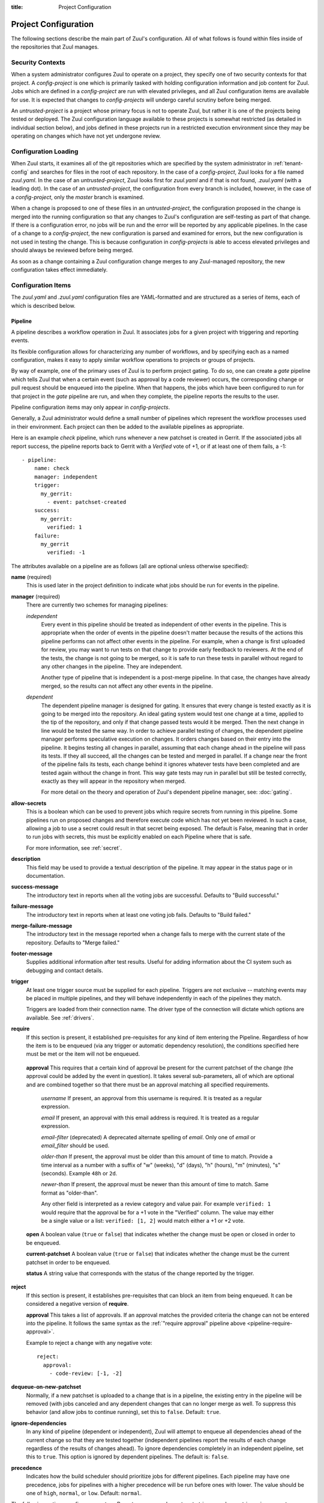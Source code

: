 :title: Project Configuration

.. _project-config:

Project Configuration
=====================

The following sections describe the main part of Zuul's configuration.
All of what follows is found within files inside of the repositories
that Zuul manages.

Security Contexts
-----------------

When a system administrator configures Zuul to operate on a project,
they specify one of two security contexts for that project.  A
*config-project* is one which is primarily tasked with holding
configuration information and job content for Zuul.  Jobs which are
defined in a *config-project* are run with elevated privileges, and
all Zuul configuration items are available for use.  It is expected
that changes to *config-projects* will undergo careful scrutiny before
being merged.

An *untrusted-project* is a project whose primary focus is not to
operate Zuul, but rather it is one of the projects being tested or
deployed.  The Zuul configuration language available to these projects
is somewhat restricted (as detailed in individual section below), and
jobs defined in these projects run in a restricted execution
environment since they may be operating on changes which have not yet
undergone review.

Configuration Loading
---------------------

When Zuul starts, it examines all of the git repositories which are
specified by the system administrator in :ref:`tenant-config` and searches
for files in the root of each repository.  In the case of a
*config-project*, Zuul looks for a file named `zuul.yaml`.  In the
case of an *untrusted-project*, Zuul looks first for `zuul.yaml` and
if that is not found, `.zuul.yaml` (with a leading dot).  In the case
of an *untrusted-project*, the configuration from every branch is
included, however, in the case of a *config-project*, only the
`master` branch is examined.

When a change is proposed to one of these files in an
*untrusted-project*, the configuration proposed in the change is
merged into the running configuration so that any changes to Zuul's
configuration are self-testing as part of that change.  If there is a
configuration error, no jobs will be run and the error will be
reported by any applicable pipelines.  In the case of a change to a
*config-project*, the new configuration is parsed and examined for
errors, but the new configuration is not used in testing the change.
This is because configuration in *config-projects* is able to access
elevated privileges and should always be reviewed before being merged.

As soon as a change containing a Zuul configuration change merges to
any Zuul-managed repository, the new configuration takes effect
immediately.

Configuration Items
-------------------

The `zuul.yaml` and `.zuul.yaml` configuration files are
YAML-formatted and are structured as a series of items, each of which
is described below.

.. _pipeline:

Pipeline
~~~~~~~~

A pipeline describes a workflow operation in Zuul.  It associates jobs
for a given project with triggering and reporting events.

Its flexible configuration allows for characterizing any number of
workflows, and by specifying each as a named configuration, makes it
easy to apply similar workflow operations to projects or groups of
projects.

By way of example, one of the primary uses of Zuul is to perform
project gating.  To do so, one can create a *gate* pipeline which
tells Zuul that when a certain event (such as approval by a code
reviewer) occurs, the corresponding change or pull request should be
enqueued into the pipeline.  When that happens, the jobs which have
been configured to run for that project in the *gate* pipeline are
run, and when they complete, the pipeline reports the results to the
user.

Pipeline configuration items may only appear in *config-projects*.

Generally, a Zuul administrator would define a small number of
pipelines which represent the workflow processes used in their
environment.  Each project can then be added to the available
pipelines as appropriate.

Here is an example *check* pipeline, which runs whenever a new
patchset is created in Gerrit.  If the associated jobs all report
success, the pipeline reports back to Gerrit with a *Verified* vote of
+1, or if at least one of them fails, a -1::

  - pipeline:
      name: check
      manager: independent
      trigger:
        my_gerrit:
          - event: patchset-created
      success:
        my_gerrit:
          verified: 1
      failure:
        my_gerrit
          verified: -1

.. TODO: See TODO for more annotated examples of common pipeline configurations.

The attributes available on a pipeline are as follows (all are
optional unless otherwise specified):

**name** (required)
  This is used later in the project definition to indicate what jobs
  should be run for events in the pipeline.

**manager** (required)
  There are currently two schemes for managing pipelines:

  .. _independent_pipeline_manager:

  *independent*
    Every event in this pipeline should be treated as independent of
    other events in the pipeline.  This is appropriate when the order of
    events in the pipeline doesn't matter because the results of the
    actions this pipeline performs can not affect other events in the
    pipeline.  For example, when a change is first uploaded for review,
    you may want to run tests on that change to provide early feedback
    to reviewers.  At the end of the tests, the change is not going to
    be merged, so it is safe to run these tests in parallel without
    regard to any other changes in the pipeline.  They are independent.

    Another type of pipeline that is independent is a post-merge
    pipeline. In that case, the changes have already merged, so the
    results can not affect any other events in the pipeline.

  .. _dependent_pipeline_manager:

  *dependent*
    The dependent pipeline manager is designed for gating.  It ensures
    that every change is tested exactly as it is going to be merged
    into the repository.  An ideal gating system would test one change
    at a time, applied to the tip of the repository, and only if that
    change passed tests would it be merged.  Then the next change in
    line would be tested the same way.  In order to achieve parallel
    testing of changes, the dependent pipeline manager performs
    speculative execution on changes.  It orders changes based on
    their entry into the pipeline.  It begins testing all changes in
    parallel, assuming that each change ahead in the pipeline will pass
    its tests.  If they all succeed, all the changes can be tested and
    merged in parallel.  If a change near the front of the pipeline
    fails its tests, each change behind it ignores whatever tests have
    been completed and are tested again without the change in front.
    This way gate tests may run in parallel but still be tested
    correctly, exactly as they will appear in the repository when
    merged.

    For more detail on the theory and operation of Zuul's dependent
    pipeline manager, see: :doc:`gating`.

**allow-secrets**
  This is a boolean which can be used to prevent jobs which require
  secrets from running in this pipeline.  Some pipelines run on
  proposed changes and therefore execute code which has not yet been
  reviewed.  In such a case, allowing a job to use a secret could
  result in that secret being exposed.  The default is False, meaning
  that in order to run jobs with secrets, this must be explicitly
  enabled on each Pipeline where that is safe.

  For more information, see :ref:`secret`.

**description**
  This field may be used to provide a textual description of the
  pipeline.  It may appear in the status page or in documentation.

**success-message**
  The introductory text in reports when all the voting jobs are
  successful.  Defaults to "Build successful."

**failure-message**
  The introductory text in reports when at least one voting job fails.
  Defaults to "Build failed."

**merge-failure-message**
  The introductory text in the message reported when a change fails to
  merge with the current state of the repository.  Defaults to "Merge
  failed."

**footer-message**
  Supplies additional information after test results.  Useful for
  adding information about the CI system such as debugging and contact
  details.

**trigger**
  At least one trigger source must be supplied for each pipeline.
  Triggers are not exclusive -- matching events may be placed in
  multiple pipelines, and they will behave independently in each of
  the pipelines they match.

  Triggers are loaded from their connection name. The driver type of
  the connection will dictate which options are available.
  See :ref:`drivers`.

**require**
  If this section is present, it established pre-requisites for any
  kind of item entering the Pipeline.  Regardless of how the item is
  to be enqueued (via any trigger or automatic dependency resolution),
  the conditions specified here must be met or the item will not be
  enqueued.

.. _pipeline-require-approval:

  **approval**
  This requires that a certain kind of approval be present for the
  current patchset of the change (the approval could be added by the
  event in question).  It takes several sub-parameters, all of which
  are optional and are combined together so that there must be an
  approval matching all specified requirements.

    *username*
    If present, an approval from this username is required.  It is
    treated as a regular expression.

    *email*
    If present, an approval with this email address is required.  It
    is treated as a regular expression.

    *email-filter* (deprecated)
    A deprecated alternate spelling of *email*.  Only one of *email* or
    *email_filter* should be used.

    *older-than*
    If present, the approval must be older than this amount of time
    to match.  Provide a time interval as a number with a suffix of
    "w" (weeks), "d" (days), "h" (hours), "m" (minutes), "s"
    (seconds).  Example ``48h`` or ``2d``.

    *newer-than*
    If present, the approval must be newer than this amount of time
    to match.  Same format as "older-than".

    Any other field is interpreted as a review category and value
    pair.  For example ``verified: 1`` would require that the approval
    be for a +1 vote in the "Verified" column.  The value may either
    be a single value or a list: ``verified: [1, 2]`` would match
    either a +1 or +2 vote.

  **open**
  A boolean value (``true`` or ``false``) that indicates whether the change
  must be open or closed in order to be enqueued.

  **current-patchset**
  A boolean value (``true`` or ``false``) that indicates whether the change
  must be the current patchset in order to be enqueued.

  **status**
  A string value that corresponds with the status of the change
  reported by the trigger.

**reject**
  If this section is present, it establishes pre-requisites that can
  block an item from being enqueued. It can be considered a negative
  version of **require**.

  **approval**
  This takes a list of approvals. If an approval matches the provided
  criteria the change can not be entered into the pipeline. It follows
  the same syntax as the :ref:`"require approval" pipeline above
  <pipeline-require-approval>`.

  Example to reject a change with any negative vote::

    reject:
      approval:
        - code-review: [-1, -2]

**dequeue-on-new-patchset**
  Normally, if a new patchset is uploaded to a change that is in a
  pipeline, the existing entry in the pipeline will be removed (with
  jobs canceled and any dependent changes that can no longer merge as
  well.  To suppress this behavior (and allow jobs to continue
  running), set this to ``false``.  Default: ``true``.

**ignore-dependencies**
  In any kind of pipeline (dependent or independent), Zuul will
  attempt to enqueue all dependencies ahead of the current change so
  that they are tested together (independent pipelines report the
  results of each change regardless of the results of changes ahead).
  To ignore dependencies completely in an independent pipeline, set
  this to ``true``.  This option is ignored by dependent pipelines.
  The default is: ``false``.

**precedence**
  Indicates how the build scheduler should prioritize jobs for
  different pipelines.  Each pipeline may have one precedence, jobs
  for pipelines with a higher precedence will be run before ones with
  lower.  The value should be one of ``high``, ``normal``, or ``low``.
  Default: ``normal``.

The following options configure *reporters*.  Reporters are
complementary to triggers; where a trigger is an event on a connection
which causes Zuul to enqueue an item, a reporter is the action
performed on a connection when an item is dequeued after its jobs
complete.  The actual syntax for a reporter is defined by the driver
which implements it.  See :ref:`drivers` for more information.

**success**
  Describes where Zuul should report to if all the jobs complete
  successfully.  This section is optional; if it is omitted, Zuul will
  run jobs and do nothing on success -- it will not report at all.  If
  the section is present, the listed reporters will be asked to report
  on the jobs.  The reporters are listed by their connection name. The
  options available depend on the driver for the supplied connection.

**failure**
  These reporters describe what Zuul should do if at least one job
  fails.

**merge-failure**
  These reporters describe what Zuul should do if it is unable to
  merge in the patchset. If no merge-failure reporters are listed then
  the ``failure`` reporters will be used to notify of unsuccessful
  merges.

**start**
  These reporters describe what Zuul should do when a change is added
  to the pipeline.  This can be used, for example, to reset a
  previously reported result.

**disabled**
  These reporters describe what Zuul should do when a pipeline is
  disabled.  See ``disable-after-consecutive-failures``.

The following options can be used to alter Zuul's behavior to mitigate
situations in which jobs are failing frequently (perhaps due to a
problem with an external dependency, or unusually high
non-deterministic test failures).

**disable-after-consecutive-failures**
  If set, a pipeline can enter a ''disabled'' state if too many changes
  in a row fail. When this value is exceeded the pipeline will stop
  reporting to any of the ``success``, ``failure`` or ``merge-failure``
  reporters and instead only report to the ``disabled`` reporters.
  (No ``start`` reports are made when a pipeline is disabled).

**window**
  Dependent pipeline managers only. Zuul can rate limit dependent
  pipelines in a manner similar to TCP flow control.  Jobs are only
  started for items in the queue if they are within the actionable
  window for the pipeline. The initial length of this window is
  configurable with this value. The value given should be a positive
  integer value. A value of ``0`` disables rate limiting on the
  DependentPipelineManager.  Default: ``20``.

**window-floor**
  Dependent pipeline managers only. This is the minimum value for the
  window described above. Should be a positive non zero integer value.
  Default: ``3``.

**window-increase-type**
  Dependent pipeline managers only. This value describes how the window
  should grow when changes are successfully merged by zuul. A value of
  ``linear`` indicates that ``window-increase-factor`` should be added
  to the previous window value. A value of ``exponential`` indicates
  that ``window-increase-factor`` should be multiplied against the
  previous window value and the result will become the window size.
  Default: ``linear``.

**window-increase-factor**
  Dependent pipeline managers only. The value to be added or multiplied
  against the previous window value to determine the new window after
  successful change merges.
  Default: ``1``.

**window-decrease-type**
  Dependent pipeline managers only. This value describes how the window
  should shrink when changes are not able to be merged by Zuul. A value
  of ``linear`` indicates that ``window-decrease-factor`` should be
  subtracted from the previous window value. A value of ``exponential``
  indicates that ``window-decrease-factor`` should be divided against
  the previous window value and the result will become the window size.
  Default: ``exponential``.

**window-decrease-factor**
  Dependent pipline managers only. The value to be subtracted or divided
  against the previous window value to determine the new window after
  unsuccessful change merges.
  Default: ``2``.


.. _job:

Job
~~~

A job is a unit of work performed by Zuul on an item enqueued into a
pipeline.  Items may run any number of jobs (which may depend on each
other).  Each job is an invocation of an Ansible playbook with a
specific inventory of hosts.  The actual tasks that are run by the job
appear in the playbook for that job while the attributes that appear in the
Zuul configuration specify information about when, where, and how the
job should be run.

Jobs in Zuul support inheritance.  Any job may specify a single parent
job, and any attributes not set on the child job are collected from
the parent job.  In this way, a configuration structure may be built
starting with very basic jobs which describe characteristics that all
jobs on the system should have, progressing through stages of
specialization before arriving at a particular job.  A job may inherit
from any other job in any project (however, if the other job is marked
as `final`, some attributes may not be overidden).

Jobs also support a concept called variance.  The first time a job
definition appears is called the reference definition of the job.
Subsequent job definitions with the same name are called variants.
These may have different selection criteria which indicate to Zuul
that, for instance, the job should behave differently on a different
git branch.  Unlike inheritance, all job variants must be defined in
the same project.

When Zuul decides to run a job, it performs a process known as
freezing the job.  Because any number of job variants may be
applicable, Zuul collects all of the matching variants and applies
them in the order they appeared in the configuration.  The resulting
frozen job is built from attributes gathered from all of the
matching variants.  In this way, exactly what is run is dependent on
the pipeline, project, branch, and content of the item.

In addition to the job's main playbook, each job may specify one or
more pre- and post-playbooks.  These are run, in order, before and
after (respectively) the main playbook.  They may be used to set up
and tear down resources needed by the main playbook.  When combined
with inheritance, they provide powerful tools for job construction.  A
job only has a single main playbook, and when inheriting from a
parent, the child's main playbook overrides (or replaces) the
parent's.  However, the pre- and post-playbooks are appended and
prepended in a nesting fashion.  So if a parent job and child job both
specified pre and post playbooks, the sequence of playbooks run would
be:

* parent pre-run playbook
* child pre-run playbook
* child playbook
* child post-run playbook
* parent post-run playbook

Further inheritance would nest even deeper.

Here is an example of two job definitions::

  - job:
      name: base
      pre-run: copy-git-repos
      post-run: copy-logs

  - job:
      name: run-tests
      parent: base
      nodes:
        - name: test-node
	  image: fedora

The following attributes are available on a job; all are optional
unless otherwise specified:

**name** (required)
  The name of the job.  By default, Zuul looks for a playbook with
  this name to use as the main playbook for the job.  This name is
  also referenced later in a project pipeline configuration.

**parent**
  Specifies a job to inherit from.  The parent job can be defined in
  this or any other project.  Any attributes not specified on a job
  will be collected from its parent.

**description**
  A textual description of the job.  Not currently used directly by
  Zuul, but it is used by the zuul-sphinx extension to Sphinx to
  auto-document Zuul jobs (in which case it is interpreted as
  ReStructuredText.

**success-message**
  Normally when a job succeeds, the string "SUCCESS" is reported as
  the result for the job.  If set, this option may be used to supply a
  different string.  Default: "SUCCESS".

**failure-message**
  Normally when a job fails, the string "FAILURE" is reported as
  the result for the job.  If set, this option may be used to supply a
  different string.  Default: "FAILURE".

**success-url**
  When a job succeeds, this URL is reported along with the result.  If
  this value is not supplied, Zuul uses the content of the job
  :ref:`return value <return_values>` **zuul.log_url**.  This is
  recommended as it allows the code which stores the URL to the job
  artifacts to report exactly where they were stored.  To override
  this value, or if it is not set, supply an absolute URL in this
  field.  If a relative URL is supplied in this field, and
  **zuul.log_url** is set, then the two will be combined to produce
  the URL used for the report.  This can be used to specify that
  certain jobs should "deep link" into the stored job artifacts.
  Default: none.

**failure-url**
  When a job fails, this URL is reported along with the result.
  Otherwise behaves the same as **success-url**.

**hold-following-changes**
  In a dependent pipeline, this option may be used to indicate that no
  jobs should start on any items which depend on the current item
  until this job has completed successfully.  This may be used to
  conserve build resources, at the expense of inhibiting the
  parallelization which speeds the processing of items in a dependent
  pipeline.  A boolean value, default: false.

**voting**
  Indicates whether the result of this job should be used in
  determining the overall result of the item.  A boolean value,
  default: true.

**semaphore**
  The name of a :ref:`semaphore` which should be acquired and released
  when the job begins and ends.  If the semaphore is at maximum
  capacity, then Zuul will wait until it can be acquired before
  starting the job.  Default: none.

**tags**
  Metadata about this job.  Tags are units of information attached to
  the job; they do not affect Zuul's behavior, but they can be used
  within the job to characterize the job.  For example, a job which
  tests a certain subsystem could be tagged with the name of that
  subsystem, and if the job's results are reported into a database,
  then the results of all jobs affecting that subsystem could be
  queried.  This attribute is specified as a list of strings, and when
  inheriting jobs or applying variants, tags accumulate in a set, so
  the result is always a set of all the tags from all the jobs and
  variants used in constructing the frozen job, with no duplication.
  Default: none.

**branches**
  A regular expression (or list of regular expressions) which describe
  on what branches a job should run (or in the case of variants: to
  alter the behavior of a job for a certain branch).

  If there is no job definition for a given job which matches the
  branch of an item, then that job is not run for the item.
  Otherwise, all of the job variants which match that branch (and any
  other selection criteria) are used when freezing the job.

  This example illustrates a job called *run-tests* which uses a
  nodeset based on the current release of an operating system to
  perform its tests, except when testing changes to the stable/2.0
  branch, in which case it uses an older release::

    - job:
        name: run-tests
        nodes: current-release

    - job:
        name: run-tests
        branch: stable/2.0
        nodes: old-release

  In some cases, Zuul uses an implied value for the branch specifier
  if none is supplied:

  * For a job definition in a *config-project*, no implied branch
    specifier is used.  If no branch specifier appears, the job
    applies to all branches.

  * In the case of an *untrusted-project*, no implied branch specifier
    is applied to the reference definition of a job.  That is to say,
    that if the first appearance of the job definition appears without
    a branch specifier, then it will apply to all branches.  Note that
    when collecting its configuration, Zuul reads the `master` branch
    of a given project first, then other branches in alphabetical
    order.

  * Any further job variants other than the reference definition in an
    *untrusted-project* will, if they do not have a branch specifier,
    will have an implied branch specifier for the current branch
    applied.

  This allows for the very simple and expected workflow where if a
  project defines a job on the master branch with no branch specifier,
  and then creates a new branch based on master, any changes to that
  job definition within the new branch only affect that branch.

**files**
  This attribute indicates that the job should only run on changes
  where the specified files are modified.  This is a regular
  expression or list of regular expressions.  Default: none.

**irrelevant-files**
  This is a negative complement of `files`.  It indicates that the job
  should run unless *all* of the files changed match this list.  In
  other words, if the regular expression `docs/.*` is supplied, then
  this job will not run if the only files changed are in the docs
  directory.  A regular expression or list of regular expressions.
  Default: none.

**auth**
  Authentication information to be made available to the job.  This is
  a dictionary with two potential keys:

  **inherit**
  A boolean indicating that the authentication information referenced
  by this job should be able to be inherited by child jobs.  Normally
  when a job inherits from another job, the auth section is not
  included.  This permits jobs to inherit the same basic structure and
  playbook, but ensures that secret information is unable to be
  exposed by a child job which may alter the job's behavior.  If it is
  safe for the contents of the authentication section to be used by
  child jobs, set this to ``true``.  Default: ``false``.

  **secrets**
  A list of secrets which may be used by the job.  A :ref:`secret` is
  a named collection of private information defined separately in the
  configuration.  The secrets that appear here must be defined in the
  same project as this job definition.

  In the future, other types of authentication information may be
  added.

**nodes**
  A list of nodes which should be supplied to the job.  This parameter
  may be supplied either as a string, in which case it references a
  :ref:`nodeset` definition which appears elsewhere in the
  configuration, or a list, in which case it is interpreted in the
  same way as a Nodeset definition (in essence, it is an anonymous
  Node definition unique to this job).  See the :ref:`nodeset`
  reference for the syntax to use in that case.

  If a job has an empty or no node definition, it will still run and
  may be able to perform actions on the Zuul executor.

**override-branch**
  When Zuul runs jobs for a proposed change, it normally checks out
  the branch associated with that change on every project present in
  the job.  If jobs are running on a ref (such as a branch tip or
  tag), then that ref is normally checked out.  This attribute is used
  to override that behavior and indicate that this job should,
  regardless of the branch for the queue item, use the indicated
  branch instead.  This can be used, for example, to run a previous
  version of the software (from a stable maintenance branch) under
  test even if the change being tested applies to a different branch
  (this is only likely to be useful if there is some cross-branch
  interaction with some component of the system being tested).  See
  also the project-specific **override-branch** attribute under
  **required-projects** to apply this behavior to a subset of a job's
  projects.

**timeout**
  The time in minutes that the job should be allowed to run before it
  is automatically aborted and failure is reported.  If no timeout is
  supplied, the job may run indefinitely.  Supplying a timeout is
  highly recommended.

**attempts**
  When Zuul encounters an error running a job's pre-run playbook, Zuul
  will stop and restart the job.  Errors during the main or
  post-run -playbook phase of a job are not affected by this parameter
  (they are reported immediately).  This parameter controls the number
  of attempts to make before an error is reported.  Default: 3.

**pre-run**
  The name of a playbook or list of playbooks to run before the main
  body of a job.  The playbook is expected to reside in the
  `playbooks/` directory of the project where the job is defined.

  When a job inherits from a parent, the child's pre-run playbooks are
  run after the parent's.  See :ref:`job` for more information.

**post-run**
  The name of a playbook or list of playbooks to run after the main
  body of a job.  The playbook is expected to reside in the
  `playbooks/` directory of the project where the job is defined.

  When a job inherits from a parent, the child's post-run playbooks
  are run before the parent's.  See :ref:`job` for more information.

**run**
  The name of the main playbook for this job.  This parameter is not
  normally necessary, as it defaults to the name of the job.  However,
  if a playbook with a different name is needed, it can be specified
  here.  The playbook is expected to reside in the `playbooks/`
  directory of the project where the job is defined.  When a child
  inherits from a parent, a playbook with the name of the child job is
  implicitly searched first, before falling back on the playbook used
  by the parent job (unless the child job specifies a ``run``
  attribute, in which case that value is used).  Default: the name of
  the job.

**roles**
  A list of Ansible roles to prepare for the job.  Because a job runs
  an Ansible playbook, any roles which are used by the job must be
  prepared and installed by Zuul before the job begins.  This value is
  a list of dictionaries, each of which indicates one of two types of
  roles: a Galaxy role, which is simply a role that is installed from
  Ansible Galaxy, or a Zuul role, which is a role provided by a
  project managed by Zuul.  Zuul roles are able to benefit from
  speculative merging and cross-project dependencies when used by jobs
  in untrusted projects.

  A project which supplies a role may be structured in one of two
  configurations: a bare role (in which the role exists at the root of
  the project), or a contained role (in which the role exists within
  the `roles/` directory of the project, perhaps along with other
  roles).  In the case of a contained role, the `roles/` directory of
  the project is added to the role search path.  In the case of a bare
  role, the project itself is added to the role search path.  In case
  the name of the project is not the name under which the role should
  be installed (and therefore referenced from Ansible), the `name`
  attribute may be used to specify an alternate.

  .. note:: galaxy roles are not yet implemented

  **galaxy**
    The name of the role in Ansible Galaxy.  If this attribute is
    supplied, Zuul will search Ansible Galaxy for a role by this name
    and install it.  Mutually exclusive with ``zuul``; either
    ``galaxy`` or ``zuul`` must be supplied.

  **zuul**
    The name of a Zuul project which supplies the role.  Mutually
    exclusive with ``galaxy``; either ``galaxy`` or ``zuul`` must be
    supplied.

  **name**
    The installation name of the role.  In the case of a bare role,
    the role will be made available under this name.  Ignored in the
    case of a contained role.

**required-projects**
  A list of other projects which are used by this job.  Any Zuul
  projects specified here will also be checked out by Zuul into the
  working directory for the job.  Speculative merging and cross-repo
  dependencies will be honored.

  The format for this attribute is either a list of strings or
  dictionaries.  Strings are interpreted as project names,
  dictionaries may have the following attributes:

  **name**
    The name of the required project.

  **override-branch**
    When Zuul runs jobs for a proposed change, it normally checks out
    the branch associated with that change on every project present in
    the job.  If jobs are running on a ref (such as a branch tip or
    tag), then that ref is normally checked out.  This attribute is
    used to override that behavior and indicate that this job should,
    regardless of the branch for the queue item, use the indicated
    branch instead, for only this project.  See also the
    **override-branch** attribute of jobs to apply the same behavior
    to all projects in a job.

**vars**

A dictionary of variables to supply to Ansible.  When inheriting from
a job (or creating a variant of a job) vars are merged with previous
definitions.  This means a variable definition with the same name will
override a previously defined variable, but new variable names will be
added to the set of defined variables.

**dependencies**
  A list of other jobs upon which this job depends.  Zuul will not
  start executing this job until all of its dependencies have
  completed successfully, and if one or more of them fail, this job
  will not be run.

**allowed-projects**
  A list of Zuul projects which may use this job.  By default, a job
  may be used by any other project known to Zuul, however, some jobs
  use resources or perform actions which are not appropriate for other
  projects.  In these cases, a list of projects which are allowed to
  use this job may be supplied.  If this list is not empty, then it
  must be an exhaustive list of all projects permitted to use the job.
  The current project (where the job is defined) is not automatically
  included, so if it should be able to run this job, then it must be
  explicitly listed.  Default: the empty list (all projects may use
  the job).


.. _project:

Project
~~~~~~~

A project corresponds to a source code repository with which Zuul is
configured to interact.  The main responsibility of the `Project`
configuration item is to specify which jobs should run in which
pipelines for a given project.  Within each `Project` definition, a
section for each `Pipeline` may appear.  This project-pipeline
definition is what determines how a project participates in a
pipeline.

Consider the following `Project` definition::

  - project:
      name: yoyodyne
      check:
        jobs:
          - check-syntax
          - unit-tests
      gate:
        queue: integrated
        jobs:
          - unit-tests
          - integration-tests

The project has two project-pipeline stanzas, one for the `check`
pipeline, and one for `gate`.  Each specifies which jobs shuld run
when a change for that project enteres the respective pipeline -- when
a change enters `check`, the `check-syntax` and `unit-test` jobs are
run.

Pipelines which use the dependent pipeline manager (e.g., the `gate`
example shown earlier) maintain separate queues for groups of
projects.  When Zuul serializes a set of changes which represent
future potential project states, it must know about all of the
projects within Zuul which may have an effect on the outcome of the
jobs it runs.  If project *A* uses project *B* as a library, then Zuul
must be told about that relationship so that it knows to serialize
changes to A and B together, so that it does not merge a change to B
while it is testing a change to A.

Zuul could simply assume that all projects are related, or even infer
relationships by which projects a job indicates it uses, however, in a
large system that would become unwieldy very quickly, and
unnecessarily delay changes to unrelated projects.  To allow for
flexibility in the construction of groups of related projects, the
change queues used by dependent pipeline managers are specified
manually.  To group two or more related projects into a shared queue
for a dependent pipeline, set the ``queue`` parameter to the same
value for those projects.

The `gate` project-pipeline definition above specifies that this
project participates in the `integrated` shared queue for that
pipeline.

In addition to a project-pipeline definition for one or more
`Pipelines`, the following attributes may appear in a Project:

**name** (required)
  The name of the project.  If Zuul is configured with two or more
  unique projects with the same name, the canonical hostname for the
  project should be included (e.g., `git.example.com/foo`).

**templates**
  A list of :ref:`project-template` references; the project-pipeline
  definitions of each Project Template will be applied to this
  project.  If more than one template includes jobs for a given
  pipeline, they will be combined, as will any jobs specified in
  project-pipeline definitions on the project itself.

.. _project-template:

Project Template
~~~~~~~~~~~~~~~~

A Project Template defines one or more project-pipeline definitions
which can be re-used by multiple projects.

A Project Template uses the same syntax as a :ref:`project`
definition, however, in the case of a template, the ``name`` attribute
does not refer to the name of a project, but rather names the template
so that it can be referenced in a `Project` definition.

.. _secret:

Secret
~~~~~~

A Secret is a collection of private data for use by one or more jobs.
In order to maintain the security of the data, the values are usually
encrypted, however, data which are not sensitive may be provided
unencrypted as well for convenience.

A Secret may only be used by jobs defined within the same project.  To
use a secret, a :ref:`job` must specify the secret within its `auth`
section.  To protect against jobs in other repositories declaring a
job with a secret as a parent and then exposing that secret, jobs
which inherit from a job with secrets will not inherit the secrets
themselves.  To alter that behavior, see the `inherit` job attribute.
Further, jobs which do not permit children to inherit secrets (the
default) are also automatically marked `final`, meaning that their
execution related attributes may not be changed in a project-pipeline
stanza.  This is to protect against a job with secrets defined in one
project being used by another project in a way which might expose the
secrets.  If a job with secrets is unsafe to be used by other
projects, the `allowed-projects` job attribute can be used to restrict
the projects which can invoke that job.  Finally, pipelines which are
used to execute proposed but unreviewed changes can set the
`allow-secrets` attribute to indicate that they should not supply
secrets at all in order to protect against someone proposing a change
which exposes a secret.

The following attributes are required:

**name** (required)
  The name of the secret, used in a :ref:`Job` definition to request
  the secret.

**data** (required)
  A dictionary which will be added to the Ansible variables available
  to the job.  The values can either be plain text strings, or
  encrypted values.  See :ref:`encryption` for more information.

.. _nodeset:

Nodeset
~~~~~~~

A Nodeset is a named collection of nodes for use by a job.  Jobs may
specify what nodes they require individually, however, by defining
groups of node types once and referring to them by name, job
configuration may be simplified.

A Nodeset requires two attributes:

**name** (required)
  The name of the Nodeset, to be referenced by a :ref:`job`.

**nodes** (required)
  A list of node definitions, each of which has the following format:

  **name** (required)
    The name of the node.  This will appear in the Ansible inventory
    for the job.

  **label** (required)
    The Nodepool label for the node.  Zuul will request a node with
    this label.

.. _semaphore:

Semaphore
~~~~~~~~~

Semaphores can be used to restrict the number of certain jobs which
are running at the same time.  This may be useful for jobs which
access shared or limited resources.  A semaphore has a value which
represents the maximum number of jobs which use that semaphore at the
same time.

Semaphores are never subject to dynamic reconfiguration.  If the value
of a semaphore is changed, it will take effect only when the change
where it is updated is merged.  An example follows::

  - semaphore:
      name: semaphore-foo
      max: 5
  - semaphore:
      name: semaphore-bar
      max: 3

The following attributes are available:

**name** (required)
  The name of the semaphore, referenced by jobs.

**max**
  The maximum number of running jobs which can use this semaphore.
  Defaults to 1.
